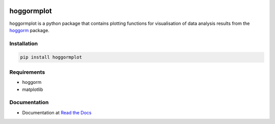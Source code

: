 .. image:: https://readthedocs.org/projects/hoggormplot/badge/?version=latest

hoggormplot
===========

hoggormplot is a python package that contains plotting functions for visualisation of data analysis results from the `hoggorm`_ package. 

.. _hoggorm: http://hoggorm.readthedocs.io/en/latest


Installation
------------

.. code-block:: bash

	pip install hoggormplot


Requirements
------------

- hoggorm
- matplotlib


Documentation
-------------

- Documentation at `Read the Docs`_

.. _Read the Docs: http://hoggormplot.readthedocs.io/en/latest
